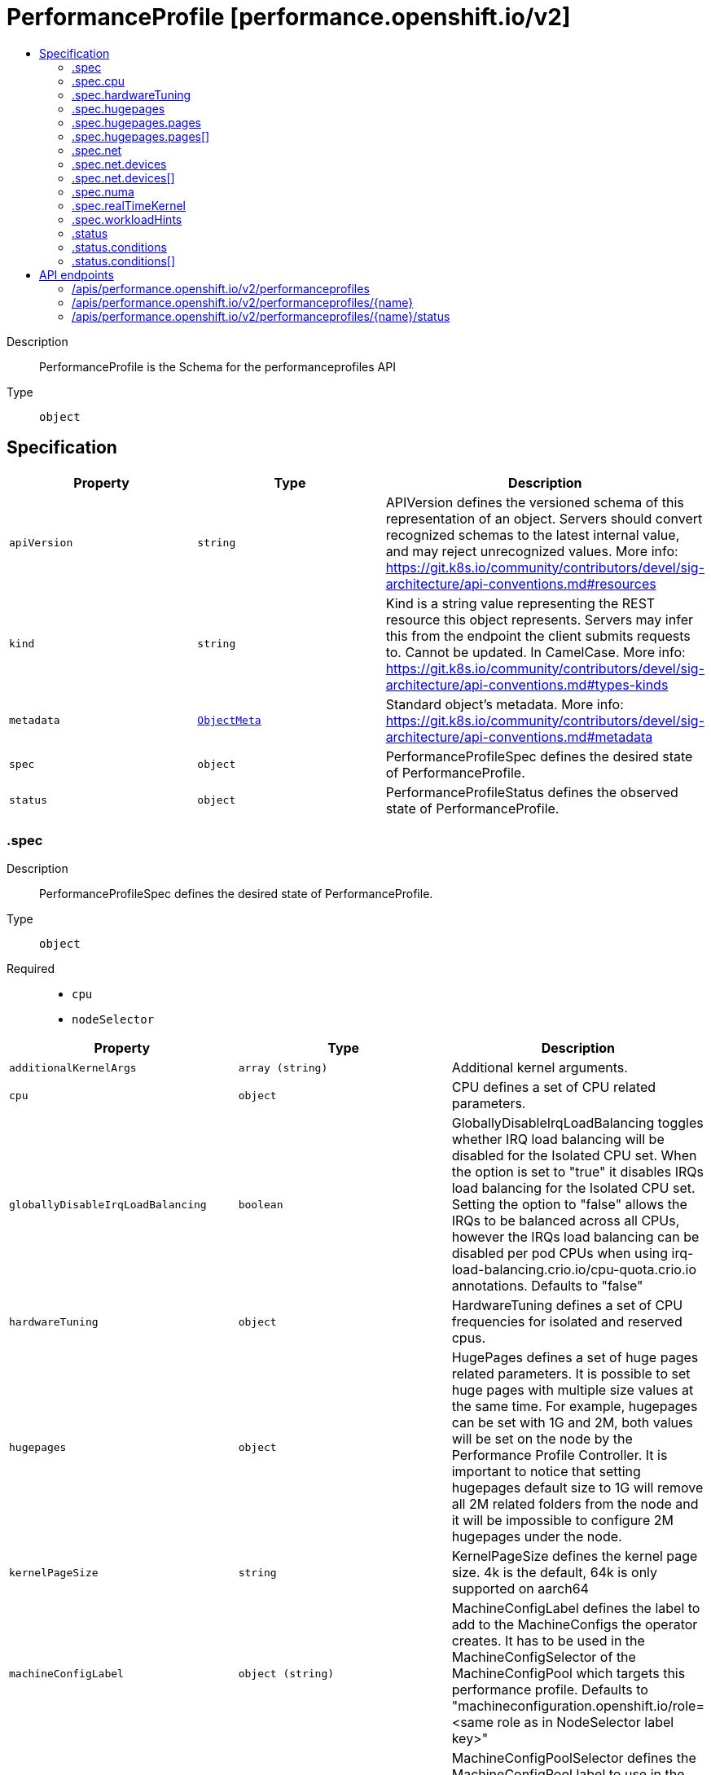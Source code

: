 // Automatically generated by 'openshift-apidocs-gen'. Do not edit.
:_mod-docs-content-type: ASSEMBLY
[id="performanceprofile-performance-openshift-io-v2"]
= PerformanceProfile [performance.openshift.io/v2]
:toc: macro
:toc-title:

toc::[]


Description::
+
--
PerformanceProfile is the Schema for the performanceprofiles API
--

Type::
  `object`



== Specification

[cols="1,1,1",options="header"]
|===
| Property | Type | Description

| `apiVersion`
| `string`
| APIVersion defines the versioned schema of this representation of an object. Servers should convert recognized schemas to the latest internal value, and may reject unrecognized values. More info: https://git.k8s.io/community/contributors/devel/sig-architecture/api-conventions.md#resources

| `kind`
| `string`
| Kind is a string value representing the REST resource this object represents. Servers may infer this from the endpoint the client submits requests to. Cannot be updated. In CamelCase. More info: https://git.k8s.io/community/contributors/devel/sig-architecture/api-conventions.md#types-kinds

| `metadata`
| xref:../objects/index.adoc#io-k8s-apimachinery-pkg-apis-meta-v1-ObjectMeta[`ObjectMeta`]
| Standard object's metadata. More info: https://git.k8s.io/community/contributors/devel/sig-architecture/api-conventions.md#metadata

| `spec`
| `object`
| PerformanceProfileSpec defines the desired state of PerformanceProfile.

| `status`
| `object`
| PerformanceProfileStatus defines the observed state of PerformanceProfile.

|===
=== .spec
Description::
+
--
PerformanceProfileSpec defines the desired state of PerformanceProfile.
--

Type::
  `object`

Required::
  - `cpu`
  - `nodeSelector`



[cols="1,1,1",options="header"]
|===
| Property | Type | Description

| `additionalKernelArgs`
| `array (string)`
| Additional kernel arguments.

| `cpu`
| `object`
| CPU defines a set of CPU related parameters.

| `globallyDisableIrqLoadBalancing`
| `boolean`
| GloballyDisableIrqLoadBalancing toggles whether IRQ load balancing will be disabled for the Isolated CPU set.
When the option is set to "true" it disables IRQs load balancing for the Isolated CPU set.
Setting the option to "false" allows the IRQs to be balanced across all CPUs, however the IRQs load balancing
can be disabled per pod CPUs when using irq-load-balancing.crio.io/cpu-quota.crio.io annotations.
Defaults to "false"

| `hardwareTuning`
| `object`
| HardwareTuning defines a set of CPU frequencies for isolated and reserved cpus.

| `hugepages`
| `object`
| HugePages defines a set of huge pages related parameters.
It is possible to set huge pages with multiple size values at the same time.
For example, hugepages can be set with 1G and 2M, both values will be set on the node by the Performance Profile Controller.
It is important to notice that setting hugepages default size to 1G will remove all 2M related
folders from the node and it will be impossible to configure 2M hugepages under the node.

| `kernelPageSize`
| `string`
| KernelPageSize defines the kernel page size. 4k is the default, 64k is only supported on aarch64

| `machineConfigLabel`
| `object (string)`
| MachineConfigLabel defines the label to add to the MachineConfigs the operator creates. It has to be
used in the MachineConfigSelector of the MachineConfigPool which targets this performance profile.
Defaults to "machineconfiguration.openshift.io/role=<same role as in NodeSelector label key>"

| `machineConfigPoolSelector`
| `object (string)`
| MachineConfigPoolSelector defines the MachineConfigPool label to use in the MachineConfigPoolSelector
of resources like KubeletConfigs created by the operator.
Defaults to "machineconfiguration.openshift.io/role=<same role as in NodeSelector label key>"

| `net`
| `object`
| Net defines a set of network related features

| `nodeSelector`
| `object (string)`
| NodeSelector defines the Node label to use in the NodeSelectors of resources like Tuned created by the operator.
It most likely should, but does not have to match the node label in the NodeSelector of the MachineConfigPool
which targets this performance profile.
In the case when machineConfigLabels or machineConfigPoolSelector are not set, we are expecting a certain NodeSelector format
<domain>/<role>: "" in order to be able to calculate the default values for the former mentioned fields.

| `numa`
| `object`
| NUMA defines options related to topology aware affinities

| `realTimeKernel`
| `object`
| RealTimeKernel defines a set of real time kernel related parameters. RT kernel won't be installed when not set.

| `workloadHints`
| `object`
| WorkloadHints defines hints for different types of workloads. It will allow defining exact set of tuned and
kernel arguments that should be applied on top of the node.

|===
=== .spec.cpu
Description::
+
--
CPU defines a set of CPU related parameters.
--

Type::
  `object`

Required::
  - `isolated`
  - `reserved`



[cols="1,1,1",options="header"]
|===
| Property | Type | Description

| `balanceIsolated`
| `boolean`
| BalanceIsolated toggles whether or not the Isolated CPU set is eligible for load balancing work loads.
When this option is set to "false", the Isolated CPU set will be static, meaning workloads have to
explicitly assign each thread to a specific cpu in order to work across multiple CPUs.
Setting this to "true" allows workloads to be balanced across CPUs.
Setting this to "false" offers the most predictable performance for guaranteed workloads, but it
offloads the complexity of cpu load balancing to the application.
Defaults to "true"

| `isolated`
| `string`
| Isolated defines a set of CPUs that will be used to give to application threads the most execution time possible,
which means removing as many extraneous tasks off a CPU as possible.
It is important to notice the CPU manager can choose any CPU to run the workload
except the reserved CPUs. In order to guarantee that your workload will run on the isolated CPU:
  1. The union of reserved CPUs and isolated CPUs should include all online CPUs
  2. The isolated CPUs field should be the complementary to reserved CPUs field

| `offlined`
| `string`
| Offline defines a set of CPUs that will be unused and set offline

| `reserved`
| `string`
| Reserved defines a set of CPUs that will not be used for any container workloads initiated by kubelet.

| `shared`
| `string`
| Shared defines a set of CPUs that will be shared among guaranteed workloads
that needs additional cpus which are not exclusive,
alongside the isolated, exclusive resources that are being used already by those workloads.

|===
=== .spec.hardwareTuning
Description::
+
--
HardwareTuning defines a set of CPU frequencies for isolated and reserved cpus.
--

Type::
  `object`




[cols="1,1,1",options="header"]
|===
| Property | Type | Description

| `isolatedCpuFreq`
| `integer`
| IsolatedCpuFreq defines a minimum frequency to be set across isolated cpus

| `reservedCpuFreq`
| `integer`
| ReservedCpuFreq defines a maximum frequency to be set across reserved cpus

|===
=== .spec.hugepages
Description::
+
--
HugePages defines a set of huge pages related parameters.
It is possible to set huge pages with multiple size values at the same time.
For example, hugepages can be set with 1G and 2M, both values will be set on the node by the Performance Profile Controller.
It is important to notice that setting hugepages default size to 1G will remove all 2M related
folders from the node and it will be impossible to configure 2M hugepages under the node.
--

Type::
  `object`




[cols="1,1,1",options="header"]
|===
| Property | Type | Description

| `defaultHugepagesSize`
| `string`
| DefaultHugePagesSize defines huge pages default size under kernel boot parameters.

| `pages`
| `array`
| Pages defines huge pages that we want to allocate at boot time.

| `pages[]`
| `object`
| HugePage defines the number of allocated huge pages of the specific size.

|===
=== .spec.hugepages.pages
Description::
+
--
Pages defines huge pages that we want to allocate at boot time.
--

Type::
  `array`




=== .spec.hugepages.pages[]
Description::
+
--
HugePage defines the number of allocated huge pages of the specific size.
--

Type::
  `object`




[cols="1,1,1",options="header"]
|===
| Property | Type | Description

| `count`
| `integer`
| Count defines amount of huge pages, maps to the 'hugepages' kernel boot parameter.

| `node`
| `integer`
| Node defines the NUMA node where hugepages will be allocated,
if not specified, pages will be allocated equally between NUMA nodes

| `size`
| `string`
| Size defines huge page size, maps to the 'hugepagesz' kernel boot parameter.

|===
=== .spec.net
Description::
+
--
Net defines a set of network related features
--

Type::
  `object`




[cols="1,1,1",options="header"]
|===
| Property | Type | Description

| `devices`
| `array`
| Devices contains a list of network device representations that will be
set with a netqueue count equal to CPU.Reserved .
If no devices are specified then the default is all devices.

| `devices[]`
| `object`
| Device defines a way to represent a network device in several options:
device name, vendor ID, model ID, PCI path and MAC address

| `userLevelNetworking`
| `boolean`
| UserLevelNetworking when enabled - sets either all or specified network devices queue size to the amount of reserved CPUs. Defaults to "false".

|===
=== .spec.net.devices
Description::
+
--
Devices contains a list of network device representations that will be
set with a netqueue count equal to CPU.Reserved .
If no devices are specified then the default is all devices.
--

Type::
  `array`




=== .spec.net.devices[]
Description::
+
--
Device defines a way to represent a network device in several options:
device name, vendor ID, model ID, PCI path and MAC address
--

Type::
  `object`




[cols="1,1,1",options="header"]
|===
| Property | Type | Description

| `deviceID`
| `string`
| Network device ID (model) represnted as a 16 bit hexmadecimal number.

| `interfaceName`
| `string`
| Network device name to be matched. It uses a syntax of shell-style wildcards which are either positive or negative.

| `vendorID`
| `string`
| Network device vendor ID represnted as a 16 bit Hexmadecimal number.

|===
=== .spec.numa
Description::
+
--
NUMA defines options related to topology aware affinities
--

Type::
  `object`




[cols="1,1,1",options="header"]
|===
| Property | Type | Description

| `topologyPolicy`
| `string`
| Name of the policy applied when TopologyManager is enabled
Operator defaults to "best-effort"

|===
=== .spec.realTimeKernel
Description::
+
--
RealTimeKernel defines a set of real time kernel related parameters. RT kernel won't be installed when not set.
--

Type::
  `object`




[cols="1,1,1",options="header"]
|===
| Property | Type | Description

| `enabled`
| `boolean`
| Enabled defines if the real time kernel packages should be installed. Defaults to "false"

|===
=== .spec.workloadHints
Description::
+
--
WorkloadHints defines hints for different types of workloads. It will allow defining exact set of tuned and
kernel arguments that should be applied on top of the node.
--

Type::
  `object`




[cols="1,1,1",options="header"]
|===
| Property | Type | Description

| `highPowerConsumption`
| `boolean`
| HighPowerConsumption defines if the node should be configured in high power consumption mode.
The flag will affect the power consumption but will improve the CPUs latency. Defaults to false.

| `mixedCpus`
| `boolean`
| MixedCpus enables the mixed-cpu-node-plugin on the node.
Defaults to false.

| `perPodPowerManagement`
| `boolean`
| PerPodPowerManagement defines if the node should be configured in per pod power management.
PerPodPowerManagement and HighPowerConsumption hints can not be enabled together. Defaults to false.

| `realTime`
| `boolean`
| RealTime defines if the node should be configured for the real time workload. Defaults to true.

|===
=== .status
Description::
+
--
PerformanceProfileStatus defines the observed state of PerformanceProfile.
--

Type::
  `object`




[cols="1,1,1",options="header"]
|===
| Property | Type | Description

| `conditions`
| `array`
| Conditions represents the latest available observations of current state.

| `conditions[]`
| `object`
| Condition represents the state of the operator's
reconciliation functionality.

| `runtimeClass`
| `string`
| RuntimeClass contains the name of the RuntimeClass resource created by the operator.

| `tuned`
| `string`
| Tuned points to the Tuned custom resource object that contains the tuning values generated by this operator.

|===
=== .status.conditions
Description::
+
--
Conditions represents the latest available observations of current state.
--

Type::
  `array`




=== .status.conditions[]
Description::
+
--
Condition represents the state of the operator's
reconciliation functionality.
--

Type::
  `object`

Required::
  - `status`
  - `type`



[cols="1,1,1",options="header"]
|===
| Property | Type | Description

| `lastHeartbeatTime`
| `string`
| 

| `lastTransitionTime`
| `string`
| 

| `message`
| `string`
| 

| `reason`
| `string`
| 

| `status`
| `string`
| 

| `type`
| `string`
| ConditionType is the state of the operator's reconciliation functionality.

|===

== API endpoints

The following API endpoints are available:

* `/apis/performance.openshift.io/v2/performanceprofiles`
- `DELETE`: delete collection of PerformanceProfile
- `GET`: list objects of kind PerformanceProfile
- `POST`: create a PerformanceProfile
* `/apis/performance.openshift.io/v2/performanceprofiles/{name}`
- `DELETE`: delete a PerformanceProfile
- `GET`: read the specified PerformanceProfile
- `PATCH`: partially update the specified PerformanceProfile
- `PUT`: replace the specified PerformanceProfile
* `/apis/performance.openshift.io/v2/performanceprofiles/{name}/status`
- `GET`: read status of the specified PerformanceProfile
- `PATCH`: partially update status of the specified PerformanceProfile
- `PUT`: replace status of the specified PerformanceProfile


=== /apis/performance.openshift.io/v2/performanceprofiles



HTTP method::
  `DELETE`

Description::
  delete collection of PerformanceProfile




.HTTP responses
[cols="1,1",options="header"]
|===
| HTTP code | Reponse body
| 200 - OK
| xref:../objects/index.adoc#io-k8s-apimachinery-pkg-apis-meta-v1-Status[`Status`] schema
| 401 - Unauthorized
| Empty
|===

HTTP method::
  `GET`

Description::
  list objects of kind PerformanceProfile




.HTTP responses
[cols="1,1",options="header"]
|===
| HTTP code | Reponse body
| 200 - OK
| xref:../objects/index.adoc#io-openshift-performance-v2-PerformanceProfileList[`PerformanceProfileList`] schema
| 401 - Unauthorized
| Empty
|===

HTTP method::
  `POST`

Description::
  create a PerformanceProfile


.Query parameters
[cols="1,1,2",options="header"]
|===
| Parameter | Type | Description
| `dryRun`
| `string`
| When present, indicates that modifications should not be persisted. An invalid or unrecognized dryRun directive will result in an error response and no further processing of the request. Valid values are: - All: all dry run stages will be processed
| `fieldValidation`
| `string`
| fieldValidation instructs the server on how to handle objects in the request (POST/PUT/PATCH) containing unknown or duplicate fields. Valid values are: - Ignore: This will ignore any unknown fields that are silently dropped from the object, and will ignore all but the last duplicate field that the decoder encounters. This is the default behavior prior to v1.23. - Warn: This will send a warning via the standard warning response header for each unknown field that is dropped from the object, and for each duplicate field that is encountered. The request will still succeed if there are no other errors, and will only persist the last of any duplicate fields. This is the default in v1.23+ - Strict: This will fail the request with a BadRequest error if any unknown fields would be dropped from the object, or if any duplicate fields are present. The error returned from the server will contain all unknown and duplicate fields encountered.
|===

.Body parameters
[cols="1,1,2",options="header"]
|===
| Parameter | Type | Description
| `body`
| xref:../node_apis/performanceprofile-performance-openshift-io-v2.adoc#performanceprofile-performance-openshift-io-v2[`PerformanceProfile`] schema
| 
|===

.HTTP responses
[cols="1,1",options="header"]
|===
| HTTP code | Reponse body
| 200 - OK
| xref:../node_apis/performanceprofile-performance-openshift-io-v2.adoc#performanceprofile-performance-openshift-io-v2[`PerformanceProfile`] schema
| 201 - Created
| xref:../node_apis/performanceprofile-performance-openshift-io-v2.adoc#performanceprofile-performance-openshift-io-v2[`PerformanceProfile`] schema
| 202 - Accepted
| xref:../node_apis/performanceprofile-performance-openshift-io-v2.adoc#performanceprofile-performance-openshift-io-v2[`PerformanceProfile`] schema
| 401 - Unauthorized
| Empty
|===


=== /apis/performance.openshift.io/v2/performanceprofiles/{name}

.Global path parameters
[cols="1,1,2",options="header"]
|===
| Parameter | Type | Description
| `name`
| `string`
| name of the PerformanceProfile
|===


HTTP method::
  `DELETE`

Description::
  delete a PerformanceProfile


.Query parameters
[cols="1,1,2",options="header"]
|===
| Parameter | Type | Description
| `dryRun`
| `string`
| When present, indicates that modifications should not be persisted. An invalid or unrecognized dryRun directive will result in an error response and no further processing of the request. Valid values are: - All: all dry run stages will be processed
|===


.HTTP responses
[cols="1,1",options="header"]
|===
| HTTP code | Reponse body
| 200 - OK
| xref:../objects/index.adoc#io-k8s-apimachinery-pkg-apis-meta-v1-Status[`Status`] schema
| 202 - Accepted
| xref:../objects/index.adoc#io-k8s-apimachinery-pkg-apis-meta-v1-Status[`Status`] schema
| 401 - Unauthorized
| Empty
|===

HTTP method::
  `GET`

Description::
  read the specified PerformanceProfile




.HTTP responses
[cols="1,1",options="header"]
|===
| HTTP code | Reponse body
| 200 - OK
| xref:../node_apis/performanceprofile-performance-openshift-io-v2.adoc#performanceprofile-performance-openshift-io-v2[`PerformanceProfile`] schema
| 401 - Unauthorized
| Empty
|===

HTTP method::
  `PATCH`

Description::
  partially update the specified PerformanceProfile


.Query parameters
[cols="1,1,2",options="header"]
|===
| Parameter | Type | Description
| `dryRun`
| `string`
| When present, indicates that modifications should not be persisted. An invalid or unrecognized dryRun directive will result in an error response and no further processing of the request. Valid values are: - All: all dry run stages will be processed
| `fieldValidation`
| `string`
| fieldValidation instructs the server on how to handle objects in the request (POST/PUT/PATCH) containing unknown or duplicate fields. Valid values are: - Ignore: This will ignore any unknown fields that are silently dropped from the object, and will ignore all but the last duplicate field that the decoder encounters. This is the default behavior prior to v1.23. - Warn: This will send a warning via the standard warning response header for each unknown field that is dropped from the object, and for each duplicate field that is encountered. The request will still succeed if there are no other errors, and will only persist the last of any duplicate fields. This is the default in v1.23+ - Strict: This will fail the request with a BadRequest error if any unknown fields would be dropped from the object, or if any duplicate fields are present. The error returned from the server will contain all unknown and duplicate fields encountered.
|===


.HTTP responses
[cols="1,1",options="header"]
|===
| HTTP code | Reponse body
| 200 - OK
| xref:../node_apis/performanceprofile-performance-openshift-io-v2.adoc#performanceprofile-performance-openshift-io-v2[`PerformanceProfile`] schema
| 401 - Unauthorized
| Empty
|===

HTTP method::
  `PUT`

Description::
  replace the specified PerformanceProfile


.Query parameters
[cols="1,1,2",options="header"]
|===
| Parameter | Type | Description
| `dryRun`
| `string`
| When present, indicates that modifications should not be persisted. An invalid or unrecognized dryRun directive will result in an error response and no further processing of the request. Valid values are: - All: all dry run stages will be processed
| `fieldValidation`
| `string`
| fieldValidation instructs the server on how to handle objects in the request (POST/PUT/PATCH) containing unknown or duplicate fields. Valid values are: - Ignore: This will ignore any unknown fields that are silently dropped from the object, and will ignore all but the last duplicate field that the decoder encounters. This is the default behavior prior to v1.23. - Warn: This will send a warning via the standard warning response header for each unknown field that is dropped from the object, and for each duplicate field that is encountered. The request will still succeed if there are no other errors, and will only persist the last of any duplicate fields. This is the default in v1.23+ - Strict: This will fail the request with a BadRequest error if any unknown fields would be dropped from the object, or if any duplicate fields are present. The error returned from the server will contain all unknown and duplicate fields encountered.
|===

.Body parameters
[cols="1,1,2",options="header"]
|===
| Parameter | Type | Description
| `body`
| xref:../node_apis/performanceprofile-performance-openshift-io-v2.adoc#performanceprofile-performance-openshift-io-v2[`PerformanceProfile`] schema
| 
|===

.HTTP responses
[cols="1,1",options="header"]
|===
| HTTP code | Reponse body
| 200 - OK
| xref:../node_apis/performanceprofile-performance-openshift-io-v2.adoc#performanceprofile-performance-openshift-io-v2[`PerformanceProfile`] schema
| 201 - Created
| xref:../node_apis/performanceprofile-performance-openshift-io-v2.adoc#performanceprofile-performance-openshift-io-v2[`PerformanceProfile`] schema
| 401 - Unauthorized
| Empty
|===


=== /apis/performance.openshift.io/v2/performanceprofiles/{name}/status

.Global path parameters
[cols="1,1,2",options="header"]
|===
| Parameter | Type | Description
| `name`
| `string`
| name of the PerformanceProfile
|===


HTTP method::
  `GET`

Description::
  read status of the specified PerformanceProfile




.HTTP responses
[cols="1,1",options="header"]
|===
| HTTP code | Reponse body
| 200 - OK
| xref:../node_apis/performanceprofile-performance-openshift-io-v2.adoc#performanceprofile-performance-openshift-io-v2[`PerformanceProfile`] schema
| 401 - Unauthorized
| Empty
|===

HTTP method::
  `PATCH`

Description::
  partially update status of the specified PerformanceProfile


.Query parameters
[cols="1,1,2",options="header"]
|===
| Parameter | Type | Description
| `dryRun`
| `string`
| When present, indicates that modifications should not be persisted. An invalid or unrecognized dryRun directive will result in an error response and no further processing of the request. Valid values are: - All: all dry run stages will be processed
| `fieldValidation`
| `string`
| fieldValidation instructs the server on how to handle objects in the request (POST/PUT/PATCH) containing unknown or duplicate fields. Valid values are: - Ignore: This will ignore any unknown fields that are silently dropped from the object, and will ignore all but the last duplicate field that the decoder encounters. This is the default behavior prior to v1.23. - Warn: This will send a warning via the standard warning response header for each unknown field that is dropped from the object, and for each duplicate field that is encountered. The request will still succeed if there are no other errors, and will only persist the last of any duplicate fields. This is the default in v1.23+ - Strict: This will fail the request with a BadRequest error if any unknown fields would be dropped from the object, or if any duplicate fields are present. The error returned from the server will contain all unknown and duplicate fields encountered.
|===


.HTTP responses
[cols="1,1",options="header"]
|===
| HTTP code | Reponse body
| 200 - OK
| xref:../node_apis/performanceprofile-performance-openshift-io-v2.adoc#performanceprofile-performance-openshift-io-v2[`PerformanceProfile`] schema
| 401 - Unauthorized
| Empty
|===

HTTP method::
  `PUT`

Description::
  replace status of the specified PerformanceProfile


.Query parameters
[cols="1,1,2",options="header"]
|===
| Parameter | Type | Description
| `dryRun`
| `string`
| When present, indicates that modifications should not be persisted. An invalid or unrecognized dryRun directive will result in an error response and no further processing of the request. Valid values are: - All: all dry run stages will be processed
| `fieldValidation`
| `string`
| fieldValidation instructs the server on how to handle objects in the request (POST/PUT/PATCH) containing unknown or duplicate fields. Valid values are: - Ignore: This will ignore any unknown fields that are silently dropped from the object, and will ignore all but the last duplicate field that the decoder encounters. This is the default behavior prior to v1.23. - Warn: This will send a warning via the standard warning response header for each unknown field that is dropped from the object, and for each duplicate field that is encountered. The request will still succeed if there are no other errors, and will only persist the last of any duplicate fields. This is the default in v1.23+ - Strict: This will fail the request with a BadRequest error if any unknown fields would be dropped from the object, or if any duplicate fields are present. The error returned from the server will contain all unknown and duplicate fields encountered.
|===

.Body parameters
[cols="1,1,2",options="header"]
|===
| Parameter | Type | Description
| `body`
| xref:../node_apis/performanceprofile-performance-openshift-io-v2.adoc#performanceprofile-performance-openshift-io-v2[`PerformanceProfile`] schema
| 
|===

.HTTP responses
[cols="1,1",options="header"]
|===
| HTTP code | Reponse body
| 200 - OK
| xref:../node_apis/performanceprofile-performance-openshift-io-v2.adoc#performanceprofile-performance-openshift-io-v2[`PerformanceProfile`] schema
| 201 - Created
| xref:../node_apis/performanceprofile-performance-openshift-io-v2.adoc#performanceprofile-performance-openshift-io-v2[`PerformanceProfile`] schema
| 401 - Unauthorized
| Empty
|===